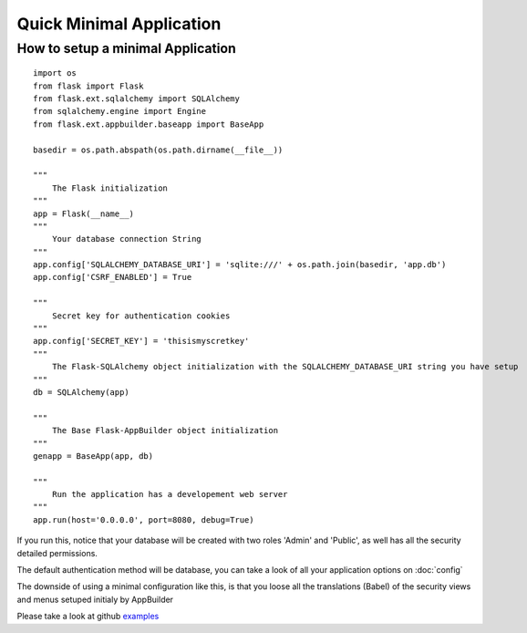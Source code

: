 Quick Minimal Application
=========================

How to setup a minimal Application
----------------------------------

::

    import os
    from flask import Flask
    from flask.ext.sqlalchemy import SQLAlchemy
    from sqlalchemy.engine import Engine
    from flask.ext.appbuilder.baseapp import BaseApp

    basedir = os.path.abspath(os.path.dirname(__file__))
    
    """
        The Flask initialization
    """
    app = Flask(__name__)
    """
        Your database connection String
    """
    app.config['SQLALCHEMY_DATABASE_URI'] = 'sqlite:///' + os.path.join(basedir, 'app.db')
    app.config['CSRF_ENABLED'] = True

    """
        Secret key for authentication cookies
    """
    app.config['SECRET_KEY'] = 'thisismyscretkey'
    """
        The Flask-SQLAlchemy object initialization with the SQLALCHEMY_DATABASE_URI string you have setup 
    """
    db = SQLAlchemy(app)
    
    """
        The Base Flask-AppBuilder object initialization
    """
    genapp = BaseApp(app, db)
    
    """
        Run the application has a developement web server
    """
    app.run(host='0.0.0.0', port=8080, debug=True)
    

If you run this, notice that your database will be created with two roles 'Admin' and 'Public', as well has all the security detailed permissions.

The default authentication method will be database, you can take a look of all your application options on :doc:`config`

The downside of using a minimal configuration like this, is that you loose all the translations (Babel) of the security views and menus setuped initialy by AppBuilder

Please take a look at github `examples <https://github.com/dpgaspar/Flask-AppBuilder/tree/master/examples>`_
